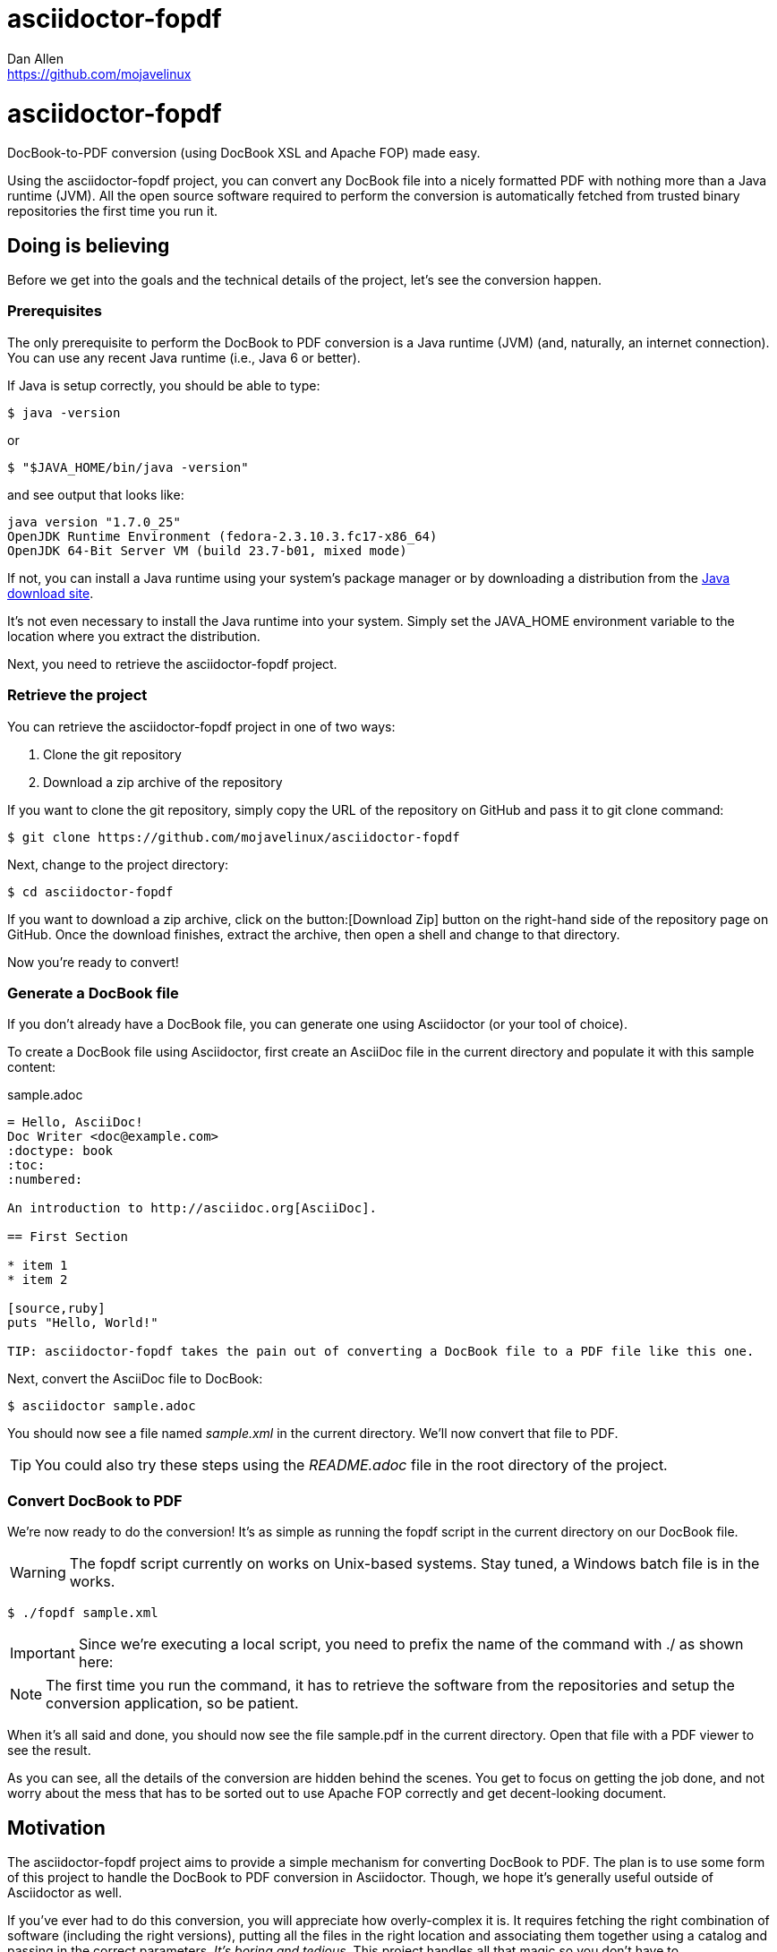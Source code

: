 = asciidoctor-fopdf
Dan Allen <https://github.com/mojavelinux>
:license: https://github.com/mojavelinux/asciidoctor-fopdf/blob/master/LICENSE[MIT]
:idprefix:
:idseparator: -

ifndef::icons[]
[float]
= asciidoctor-fopdf
endif::icons[]

DocBook-to-PDF conversion (using DocBook XSL and Apache FOP) made easy.

Using the asciidoctor-fopdf project, you can convert any DocBook file into a nicely formatted PDF with nothing more than a Java runtime (JVM).
All the open source software required to perform the conversion is automatically fetched from trusted binary repositories the first time you run it.

== Doing is believing

Before we get into the goals and the technical details of the project, let's see the conversion happen.

=== Prerequisites

The only prerequisite to perform the DocBook to PDF conversion is a Java runtime (JVM) (and, naturally, an internet connection).
You can use any recent Java runtime (i.e., Java 6 or better).

If Java is setup correctly, you should be able to type:

 $ java -version

or

 $ "$JAVA_HOME/bin/java -version"

and see output that looks like:

....
java version "1.7.0_25"
OpenJDK Runtime Environment (fedora-2.3.10.3.fc17-x86_64)
OpenJDK 64-Bit Server VM (build 23.7-b01, mixed mode)
....

If not, you can install a Java runtime using your system's package manager or by downloading a distribution from the http://java.com/en/download[Java download site].

It's not even necessary to install the Java runtime into your system.
Simply set the +JAVA_HOME+ environment variable to the location where you extract the distribution.

Next, you need to retrieve the asciidoctor-fopdf project.

=== Retrieve the project

You can retrieve the asciidoctor-fopdf project in one of two ways:

. Clone the git repository
. Download a zip archive of the repository

If you want to clone the git repository, simply copy the URL of the repository on GitHub and pass it to +git clone+ command:

 $ git clone https://github.com/mojavelinux/asciidoctor-fopdf

Next, change to the project directory:

 $ cd asciidoctor-fopdf

If you want to download a zip archive, click on the button:[Download Zip] button on the right-hand side of the repository page on GitHub.
Once the download finishes, extract the archive, then open a shell and change to that directory.

Now you're ready to convert!

=== Generate a DocBook file

If you don't already have a DocBook file, you can generate one using Asciidoctor (or your tool of choice).

To create a DocBook file using Asciidoctor, first create an AsciiDoc file in the current directory and populate it with this sample content:

.sample.adoc
[source,asciidoc]
----
= Hello, AsciiDoc!
Doc Writer <doc@example.com>
:doctype: book
:toc:
:numbered:

An introduction to http://asciidoc.org[AsciiDoc].

== First Section

* item 1
* item 2

[source,ruby]
puts "Hello, World!"

TIP: asciidoctor-fopdf takes the pain out of converting a DocBook file to a PDF file like this one.
----

Next, convert the AsciiDoc file to DocBook:

 $ asciidoctor sample.adoc

You should now see a file named [file]_sample.xml_ in the current directory.
We'll now convert that file to PDF.

TIP: You could also try these steps using the [file]_README.adoc_ file in the root directory of the project.

=== Convert DocBook to PDF

We're now ready to do the conversion!
It's as simple as running the +fopdf+ script in the current directory on our DocBook file.

WARNING: The +fopdf+ script currently on works on Unix-based systems.
Stay tuned, a Windows batch file is in the works.

 $ ./fopdf sample.xml

IMPORTANT: Since we're executing a local script, you need to prefix the name of the command with +./+ as shown here:

NOTE: The first time you run the command, it has to retrieve the software from the repositories and setup the conversion application, so be patient.

When it's all said and done, you should now see the file [file]+sample.pdf+ in the current directory.
Open that file with a PDF viewer to see the result.

As you can see, all the details of the conversion are hidden behind the scenes.
You get to focus on getting the job done, and not worry about the mess that has to be sorted out to use Apache FOP correctly and get decent-looking document.

== Motivation

The asciidoctor-fopdf project aims to provide a simple mechanism for converting DocBook to PDF.
The plan is to use some form of this project to handle the DocBook to PDF conversion in Asciidoctor.
Though, we hope it's generally useful outside of Asciidoctor as well.

If you've ever had to do this conversion, you will appreciate how overly-complex it is.
It requires fetching the right combination of software (including the right versions), putting all the files in the right location and associating them together using a catalog and passing in the correct parameters.
_It's boring and tedious._
This project handles all that magic so you don't have to.

In addition to making the conversion work, the project includes the following features that are often left out:

* Works with DocBook generated by AsciiDoc (supports all AsciiDoc processing instructions)
* Syntax highlights source code listings using http://sourceforge.net/projects/xslthl[XSLTHL]
* Scales down images to fit within the width of the page
* Applies (configurable) formatting and styling that's consistent with the Asciidoctor themes
* Loads and embeds system fonts necessary to support the themes (Arial, Georgia and Liberation Mono)
* Applies configuration to embed SVG-based admonition icons and callout marks
* Can be used without an internet connection (once the initial run is complete)
* Can be run from any directory (planned)

There's a lot of research that went into making all that happen for you :)

== Technical details

Let's talk tech.

=== The conversion's key players: Apache FOP and DocBook XSL

The main goal of this project is to download, configure and execute http://xmlgraphics.apache.org/fop[Apache FOP] to handle the conversion from DocBook to PDF using the http://en.wikipedia.org/wiki/DocBook_XSL[DocBook XSL] stylesheets.
You can see from the first part of the http://www.sagehill.net/docbookxsl[DocBook XSL book] what a complex proposition this is.

Apache FOP:: Apache FOP (Formatting Objects Processor) is a print formatter driven by XSL formatting objects (XSL-FO) and an output independent formatter.
It is a Java application that reads a formatting object (FO) tree and renders the resulting pages to a specified output.
The primary output target is PDF.

DocBook XSL:: The purpose of DocBook XSL is to provide a standard set of XML transformations (XSLT) from DocBook to several presentational formats, one of which is XSL-FO.

Apache FOP also includes an XSLT processor (Xalan) that handles the conversion from DocBook into the intermediatory XSL-FO format that the print formatter uses to create the PDF.

When the software is all setup, we are ultimately running a command in the +fopdf+ script similar to this one:

 $ fop -xml sample.xml -xsl docbook-xsl/fo-pdf.xsl -pdf sample.pdf

In reality, it's more complex.
You can see the full command at the bottom of the +fopdf+ script.

=== Source highlighting using XSLTHL

Readers have come to expect source code to be highlighted so it looks the same way in the document as it does in their source code editors.
XSLTHL provides that capability for PDF output.

XSLTHL is a feature well hidden in the DocBook XSL project.
It requires a Java-based XSLT processor (like the one embedded in Apache FOP) to use it.
Activating it requires passing special parameters to the processor that specify the location of the configuration file and a flag to turn it on.

When everything falls into place, as it does with the +fopdf+ script, you get nice syntax highlighting in your PDF file and happy readers.

=== Priming the pump with Gradle

Setting up a Java application is no small feat.
So what fetches the software and puts it all in the right place?
That handywork is performed by Gradle.

Gradle is a Java-based automation and build tool that specializes in setting up Java applications (among other capabilities).
Gradle can fetch files from remote repositories, move them around, create start scripts and assemble an application distribution.

We are using Gradle to prepare a Java application that the +fopdf+ script can execute.

You may be wondering why Gradle isn't a prerequisite of this project.
The answer is that the Gradle project provides a tool that can bootstrap Gradle from nothing.
That tool, +gradlew+ is included within the project.
It gets invoked the first time you run the +fopdf+ script.
*Magic.*

And that's essentially what this project is all about, *magic*.
Converting from DocBook to PDF shouldn't be hard.
We do are best to hide those details so that it's as simple as it should be.

== Contributing

In the spirit of free software, _everyone_ is encouraged to help improve this project.

To contribute code, simply fork the project on GitHub, hack away and send a pull request with your proposed changes.

Feel free to use the https://github.com/mojavelinux/asciidoctor-fopdf/issues[issue tracker] or http://discuss.asciidoctor.org[Asciidoctor mailing list] to provide feedback or suggestions in other ways.

== Authors

*asciidoctor-fopdf* was written by https://github.com/mojavelinux[Dan Allen].
It builds on prior work done by authors of the http://asciidoc.org[AsciiDoc], https://github.com/pressgang/jdocbook-core[jDocBook] and http://www.jboss.org/pressgang[PressGang] projects.

== Copyright

Copyright (C) 2013 Dan Allen.
Free use of this software is granted under the terms of the MIT License.

See the link:LICENSE[LICENSE] file for details.
